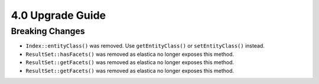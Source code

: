 4.0 Upgrade Guide
#################

Breaking Changes
================

* ``Index::entityClass()`` was removed. Use ``getEntityClass()`` or
  ``setEntityClass()`` instead.
* ``ResultSet::hasFacets()`` was removed as elastica no longer exposes this
  method.
* ``ResultSet::getFacets()`` was removed as elastica no longer exposes this
  method.
* ``ResultSet::getFacets()`` was removed as elastica no longer exposes this
  method.
